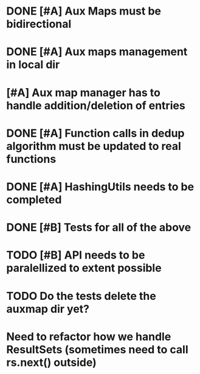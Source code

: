 * DONE [#A] Aux Maps must be bidirectional
  CLOSED: [2020-02-13 Thu 20:31]
* DONE [#A] Aux maps management in local dir
  CLOSED: [2020-02-13 Thu 20:31]
* [#A] Aux map manager has to handle addition/deletion of entries
* DONE [#A] Function calls in dedup algorithm must be updated to real functions
  CLOSED: [2020-02-13 Thu 20:31]
* DONE [#A] HashingUtils needs to be completed
  CLOSED: [2020-02-13 Thu 20:31]
* DONE [#B] Tests for all of the above
  CLOSED: [2020-02-13 Thu 20:32]

* TODO [#B] API needs to be paralellized to extent possible
* TODO Do the tests delete the auxmap dir yet?
* Need to refactor how we handle ResultSets (sometimes need to call rs.next() outside)
